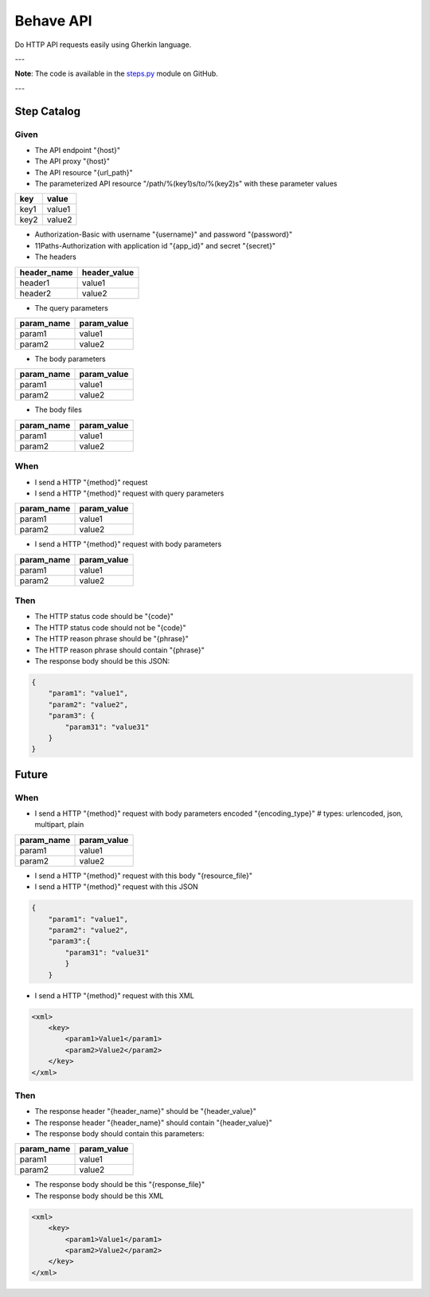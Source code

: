 ==========
Behave API
==========

Do HTTP API requests easily using Gherkin language.

---

**Note**: The code is available in the `steps.py <https://github.com/ivanprjcts/sdklib/tree/master/sdklib/test/behave/steps.py>`_ module on GitHub.

---


Step Catalog
============

Given
-----

- The API endpoint "{host}"
- The API proxy "{host}"
- The API resource "{url_path}"
- The parameterized API resource "/path/%(key1)s/to/%(key2)s" with these parameter values

+------+--------+
| key  | value  |
+======+========+
| key1 | value1 |
+------+--------+
| key2 | value2 |
+------+--------+


- Authorization-Basic with username "{username}" and password "{password}"
- 11Paths-Authorization with application id "{app_id}" and secret "{secret}"
- The headers

+--------------+---------------+
| header_name  | header_value  |
+==============+===============+
| header1      | value1        |
+--------------+---------------+
| header2      | value2        |
+--------------+---------------+


- The query parameters

+-------------+--------------+
| param_name  | param_value  |
+=============+==============+
| param1      | value1       |
+-------------+--------------+
| param2      | value2       |
+-------------+--------------+


- The body parameters

+-------------+--------------+
| param_name  | param_value  |
+=============+==============+
| param1      | value1       |
+-------------+--------------+
| param2      | value2       |
+-------------+--------------+


- The body files

+-------------+--------------+
| param_name  | param_value  |
+=============+==============+
| param1      | value1       |
+-------------+--------------+
| param2      | value2       |
+-------------+--------------+



When
----

- I send a HTTP "{method}" request
- I send a HTTP "{method}" request with query parameters

+-------------+--------------+
| param_name  | param_value  |
+=============+==============+
| param1      | value1       |
+-------------+--------------+
| param2      | value2       |
+-------------+--------------+

- I send a HTTP "{method}" request with body parameters

+-------------+--------------+
| param_name  | param_value  |
+=============+==============+
| param1      | value1       |
+-------------+--------------+
| param2      | value2       |
+-------------+--------------+


Then
----

- The HTTP status code should be "{code}"
- The HTTP status code should not be "{code}"
- The HTTP reason phrase should be "{phrase}"
- The HTTP reason phrase should contain "{phrase}"
- The response body should be this JSON:
.. code-block:: json

    {
        "param1": "value1",
        "param2": "value2",
        "param3": {
            "param31": "value31"
        }
    }


Future
======

When
----

- I send a HTTP "{method}" request with body parameters encoded "{encoding_type}"  # types: urlencoded, json, multipart, plain

+-------------+--------------+
| param_name  | param_value  |
+=============+==============+
| param1      | value1       |
+-------------+--------------+
| param2      | value2       |
+-------------+--------------+


- I send a HTTP "{method}" request with this body "{resource_file}"


- I send a HTTP "{method}" request with this JSON
.. code-block:: json

    {
        "param1": "value1",
        "param2": "value2",
        "param3":{
            "param31": "value31"
   	    }
   	}

- I send a HTTP "{method}" request with this XML
.. code-block:: xml

    <xml>
        <key>
            <param1>Value1</param1>
            <param2>Value2</param2>
        </key>
    </xml>


Then
----


- The response header "{header_name}" should be "{header_value}"
- The response header "{header_name}" should contain "{header_value}"
- The response body should contain this parameters:

+-------------+--------------+
| param_name  | param_value  |
+=============+==============+
| param1      | value1       |
+-------------+--------------+
| param2      | value2       |
+-------------+--------------+

- The response body should be this "{response_file}"
- The response body should be this XML
.. code-block:: xml

     <xml>
         <key>
             <param1>Value1</param1>
             <param2>Value2</param2>
         </key>
     </xml>



